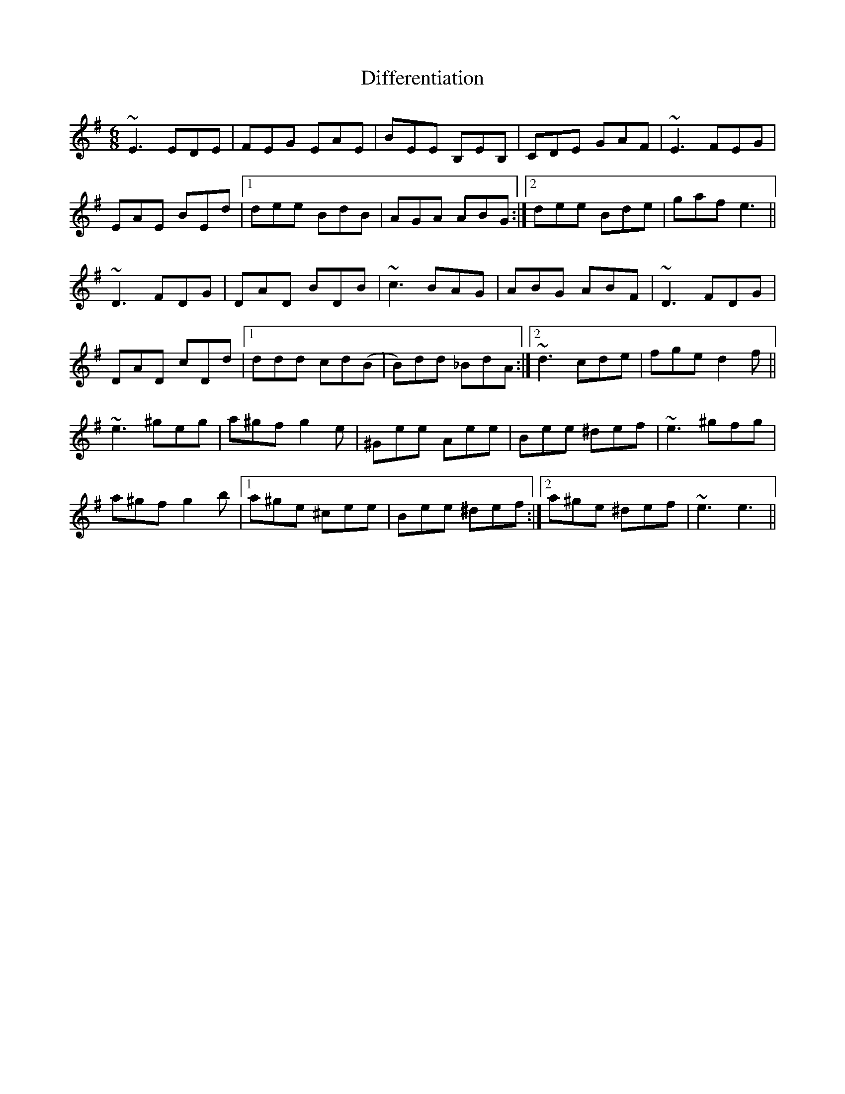 X: 10106
T: Differentiation
R: jig
M: 6/8
K: Eminor
~E3 EDE|FEG EAE|BEE B,EB,|CDE GAF|~E3 FEG|
EAE BEd|1 dee BdB|AGA ABG:|2 dee Bde|gaf e3||
~D3 FDG|DAD BDB|~c3 BAG|ABG ABF|~D3 FDG|
DAD cDd|1 ddd cd(B|B)dd _BdA:|2 ~d3 cde|fge d2 f||
~e3 ^geg|a^gf g2 e|^Gee Aee|Bee ^def|~e3 ^gfg|
a^gf g2 b|1 a^ge ^cee|Bee ^def:|2 a^ge ^def|~e3 e3||

